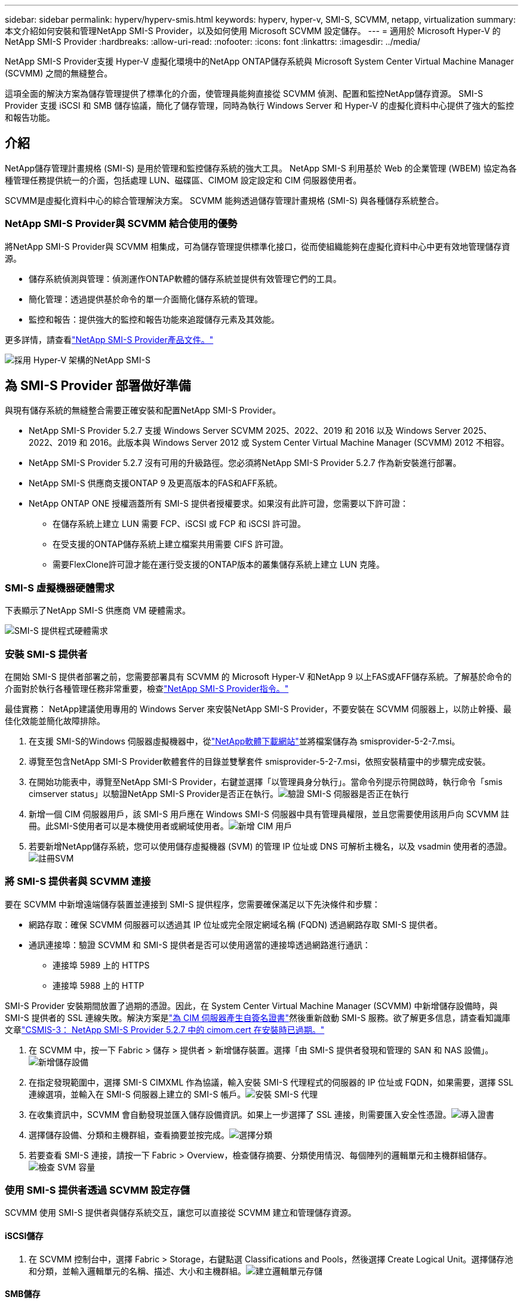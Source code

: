 ---
sidebar: sidebar 
permalink: hyperv/hyperv-smis.html 
keywords: hyperv, hyper-v, SMI-S, SCVMM, netapp, virtualization 
summary: 本文介紹如何安裝和管理NetApp SMI-S Provider，以及如何使用 Microsoft SCVMM 設定儲存。 
---
= 適用於 Microsoft Hyper-V 的NetApp SMI-S Provider
:hardbreaks:
:allow-uri-read: 
:nofooter: 
:icons: font
:linkattrs: 
:imagesdir: ../media/


[role="lead"]
NetApp SMI-S Provider支援 Hyper-V 虛擬化環境中的NetApp ONTAP儲存系統與 Microsoft System Center Virtual Machine Manager (SCVMM) 之間的無縫整合。

這項全面的解決方案為儲存管理提供了標準化的介面，使管理員能夠直接從 SCVMM 偵測、配置和監控NetApp儲存資源。  SMI-S Provider 支援 iSCSI 和 SMB 儲存協議，簡化了儲存管理，同時為執行 Windows Server 和 Hyper-V 的虛擬化資料中心提供了強大的監控和報告功能。



== 介紹

NetApp儲存管理計畫規格 (SMI-S) 是用於管理和監控儲存系統的強大工具。  NetApp SMI-S 利用基於 Web 的企業管理 (WBEM) 協定為各種管理任務提供統一的介面，包括處理 LUN、磁碟區、CIMOM 設定設定和 CIM 伺服器使用者。

SCVMM是虛擬化資料中心的綜合管理解決方案。  SCVMM 能夠透過儲存管理計畫規格 (SMI-S) 與各種儲存系統整合。



=== NetApp SMI-S Provider與 SCVMM 結合使用的優勢

將NetApp SMI-S Provider與 SCVMM 相集成，可為儲存管理提供標準化接口，從而使組織能夠在虛擬化資料中心中更有效地管理儲存資源。

* 儲存系統偵測與管理：偵測運作ONTAP軟體的儲存系統並提供有效管理它們的工具。
* 簡化管理：透過提供基於命令的單一介面簡化儲存系統的管理。
* 監控和報告：提供強大的監控和報告功能來追蹤儲存元素及其效能。


更多詳情，請查看link:https://docs.netapp.com/us-en/smis-provider["NetApp SMI-S Provider產品文件。"]

image:hyperv-smis-001.png["採用 Hyper-V 架構的NetApp SMI-S"]



== 為 SMI-S Provider 部署做好準備

與現有儲存系統的無縫整合需要正確安裝和配置NetApp SMI-S Provider。

* NetApp SMI-S Provider 5.2.7 支援 Windows Server SCVMM 2025、2022、2019 和 2016 以及 Windows Server 2025、2022、2019 和 2016。此版本與 Windows Server 2012 或 System Center Virtual Machine Manager (SCVMM) 2012 不相容。
* NetApp SMI-S Provider 5.2.7 沒有可用的升級路徑。您必須將NetApp SMI-S Provider 5.2.7 作為新安裝進行部署。
* NetApp SMI-S 供應商支援ONTAP 9 及更高版本的FAS和AFF系統。
* NetApp ONTAP ONE 授權涵蓋所有 SMI-S 提供者授權要求。如果沒有此許可證，您需要以下許可證：
+
** 在儲存系統上建立 LUN 需要 FCP、iSCSI 或 FCP 和 iSCSI 許可證。
** 在受支援的ONTAP儲存系統上建立檔案共用需要 CIFS 許可證。
** 需要FlexClone許可證才能在運行受支援的ONTAP版本的叢集儲存系統上建立 LUN 克隆。






=== SMI-S 虛擬機器硬體需求

下表顯示了NetApp SMI-S 供應商 VM 硬體需求。

image:hyperv-smis-002.png["SMI-S 提供程式硬體需求"]



=== 安裝 SMI-S 提供者

在開始 SMI-S 提供者部署之前，您需要部署具有 SCVMM 的 Microsoft Hyper-V 和NetApp 9 以上FAS或AFF儲存系統。了解基於命令的介面對於執行各種管理任務非常重要，檢查link:https://docs.netapp.com/us-en/smis-provider/concept-smi-s-provider-commands-overview.html["NetApp SMI-S Provider指令。"]

[]
====
最佳實務： NetApp建議使用專用的 Windows Server 來安裝NetApp SMI-S Provider，不要安裝在 SCVMM 伺服器上，以防止幹擾、最佳化效能並簡化故障排除。

====
. 在支援 SMI-S的Windows 伺服器虛擬機器中，從link:https://mysupport.netapp.com/site/global/dashboard["NetApp軟體下載網站"]並將檔案儲存為 smisprovider-5-2-7.msi。
. 導覽至包含NetApp SMI-S Provider軟體套件的目錄並雙擊套件 smisprovider-5-2-7.msi，依照安裝精靈中的步驟完成安裝。
. 在開始功能表中，導覽至NetApp SMI-S Provider，右鍵並選擇「以管理員身分執行」。當命令列提示符開啟時，執行命令「smis cimserver status」以驗證NetApp SMI-S Provider是否正在執行。image:hyperv-smis-003.png["驗證 SMI-S 伺服器是否正在執行"]
. 新增一個 CIM 伺服器用戶，該 SMI-S 用戶應在 Windows SMI-S 伺服器中具有管理員權限，並且您需要使用該用戶向 SCVMM 註冊。此SMI-S使用者可以是本機使用者或網域使用者。image:hyperv-smis-013.png["新增 CIM 用戶"]
. 若要新增NetApp儲存系統，您可以使用儲存虛擬機器 (SVM) 的管理 IP 位址或 DNS 可解析主機名，以及 vsadmin 使用者的憑證。image:hyperv-smis-004.png["註冊SVM"]




=== 將 SMI-S 提供者與 SCVMM 連接

要在 SCVMM 中新增遠端儲存裝置並連接到 SMI-S 提供程序，您需要確保滿足以下先決條件和步驟：

* 網路存取：確保 SCVMM 伺服器可以透過其 IP 位址或完全限定網域名稱 (FQDN) 透過網路存取 SMI-S 提供者。
* 通訊連接埠：驗證 SCVMM 和 SMI-S 提供者是否可以使用適當的連接埠透過網路進行通訊：
+
** 連接埠 5989 上的 HTTPS
** 連接埠 5988 上的 HTTP




[]
====
SMI-S Provider 安裝期間放置了過期的憑證。因此，在 System Center Virtual Machine Manager (SCVMM) 中新增儲存設備時，與 SMI-S 提供者的 SSL 連線失敗。解決方案是link:https://kb.netapp.com/data-mgmt/SMI-S/SMI-S_Issues/CSMIS-3["為 CIM 伺服器產生自簽名證書"]然後重新啟動 SMI-S 服務。欲了解更多信息，請查看知識庫文章link:https://kb.netapp.com/data-mgmt/SMI-S/SMI-S_Issues/CSMIS-3["CSMIS-3： NetApp SMI-S Provider 5.2.7 中的 cimom.cert 在安裝時已過期。"]

====
. 在 SCVMM 中，按一下 Fabric > 儲存 > 提供者 > 新增儲存裝置。選擇「由 SMI-S 提供者發現和管理的 SAN 和 NAS 設備」。image:hyperv-smis-005.png["新增儲存設備"]
. 在指定發現範圍中，選擇 SMI-S CIMXML 作為協議，輸入安裝 SMI-S 代理程式的伺服器的 IP 位址或 FQDN，如果需要，選擇 SSL 連線選項，並輸入在 SMI-S 伺服器上建立的 SMI-S 帳戶。image:hyperv-smis-006.png["安裝 SMI-S 代理"]
. 在收集資訊中，SCVMM 會自動發現並匯入儲存設備資訊。如果上一步選擇了 SSL 連接，則需要匯入安全性憑證。image:hyperv-smis-015.png["導入證書"]
. 選擇儲存設備、分類和主機群組，查看摘要並按完成。image:hyperv-smis-007.png["選擇分類"]
. 若要查看 SMI-S 連接，請按一下 Fabric > Overview，檢查儲存摘要、分類使用情況、每個陣列的邏輯單元和主機群組儲存。image:hyperv-smis-011.png["檢查 SVM 容量"]




=== 使用 SMI-S 提供者透過 SCVMM 設定存儲

SCVMM 使用 SMI-S 提供者與儲存系統交互，讓您可以直接從 SCVMM 建立和管理儲存資源。



==== iSCSI儲存

. 在 SCVMM 控制台中，選擇 Fabric > Storage，右鍵點選 Classifications and Pools，然後選擇 Create Logical Unit。選擇儲存池和分類，並輸入邏輯單元的名稱、描述、大小和主機群組。image:hyperv-smis-009.png["建立邏輯單元存儲"]




==== SMB儲存

. 選擇 Fabric > Storage > 右鍵點選 File Servers 並選擇 Create File Share，選擇 File server，輸入名稱、儲存類型、儲存池和分類。image:hyperv-smis-010.png["建立文件共享"]
. 要將 SMB 檔案共用用於 Hyper-V，您需要將 SMB 檔案共用新增至 Hyper-V 主機叢集。在 SCVMM 中，按一下伺服器 > 所有主機 > [主機群組]。右鍵單擊叢集名稱並選擇屬性。在「檔案共用儲存」標籤中，按一下新增並輸入 SMB 路徑。image:hyperv-smis-014.png["將 SMB 檔案共用新增至 Hyper-V 主機叢集"]




== 日誌和追蹤

您可以設定 SMI-S Provider 如何管理日誌和追蹤文件，例如指定要記錄的訊息等級以及儲存日誌的目錄。您還可以指定要追蹤的元件、追蹤訊息寫入的目標、追蹤等級以及追蹤檔案位置。



=== 日誌設定

預設情況下，所有系統訊息都會被記錄，系統訊息日誌位於安裝NetApp SMI-S Provider 的目錄中的日誌目錄中。您可以變更寫入 CIM 伺服器日誌的系統訊息的位置和等級。

* 您可以從追蹤、資訊、警告、嚴重、致命中選擇日誌等級。若要變更系統訊息日誌級別，請使用以下命令：


[]
====
cimconfig -s 日誌等級=新日誌等級-p

====
* 更改系統訊息日誌目錄


[]
====
cimconfig -s logdir=新日誌目錄 -p

====


==== 追蹤設定

image:hyperv-smis-012.png["追蹤設定"]



== 結論

NetApp SMI-S Provider是儲存管理員必備的工具，為管理和監控儲存系統提供了標準化、高效、全面的解決方案。透過利用行業標準協定和模式，它確保了相容性並簡化了與儲存網路管理相關的複雜性。

